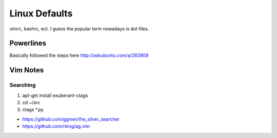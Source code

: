 Linux Defaults
==============

vimrc, bashrc, ect. I guess the popular term nowadays is dot files.

Powerlines
----------

Basically followed the steps here http://askubuntu.com/a/283909

Vim Notes
---------

Searching
`````````

1. apt-get install exuberant-ctags
2. cd ~/src
3. ctags *.py

- https://github.com/ggreer/the_silver_searcher
- https://github.com/rking/ag.vim


